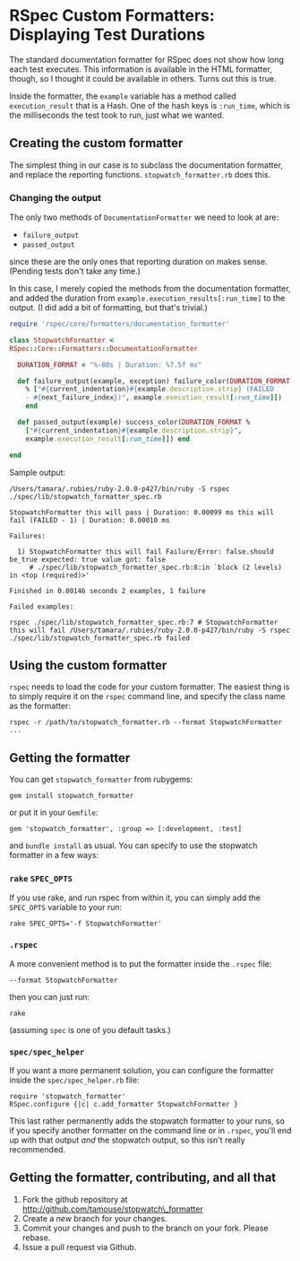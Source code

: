 * RSpec Custom Formatters: Displaying Test Durations
  :PROPERTIES:
  :KEYWORDS: RSpec, Ruby, How Tos, Formatters
  :CREATED_AT: 2013-09-01T13:23
  :END:

The standard documentation formatter for RSpec does not show how long each test executes. This information is available in the HTML formatter, though, so I thought it could be available in others. Turns out this is true.

Inside the formatter, the =example= variable has a method called =execution_result= that is a Hash. One of the hash keys is =:run_time=, which is the milliseconds the test took to run, just what we wanted.

** Creating the custom formatter

The simplest thing in our case is to subclass the documentation formatter, and replace the reporting functions. =stopwatch_formatter.rb= does this.

*** Changing the output

The only two methods of =DocumentationFormatter= we need to look at are:

- =failure_output=
- =passed_output=

since these are the only ones that reporting duration on makes sense.  (Pending tests don't take any time.)

In this case, I merely copied the methods from the documentation formatter, and added the duration from =example.execution_results[:run_time]= to the output. (I did add a bit of formatting, but that's trivial.)

#+BEGIN_SRC ruby
  require 'rspec/core/formatters/documentation_formatter'

  class StopwatchFormatter <
  RSpec::Core::Formatters::DocumentationFormatter

    DURATION_FORMAT = "%-80s | Duration: %7.5f ms"

    def failure_output(example, exception) failure_color(DURATION_FORMAT
      % ["#{current_indentation}#{example.description.strip} (FAILED
      - #{next_failure_index})", example.execution_result[:run_time]])
      end

    def passed_output(example) success_color(DURATION_FORMAT %
      ["#{current_indentation}#{example.description.strip}",
      example.execution_result[:run_time]]) end

  end
#+END_SRC

Sample output:

#+BEGIN_EXAMPLE
  /Users/tamara/.rubies/ruby-2.0.0-p427/bin/ruby -S rspec ./spec/lib/stopwatch_formatter_spec.rb

  StopwatchFormatter this will pass | Duration: 0.00099 ms this will fail (FAILED - 1) | Duration: 0.00010 ms

  Failures:

    1) StopwatchFormatter this will fail Failure/Error: false.should be_true expected: true value got: false
       # ./spec/lib/stopwatch_formatter_spec.rb:8:in `block (2 levels) in <top (required)>'

  Finished in 0.00146 seconds 2 examples, 1 failure

  Failed examples:

  rspec ./spec/lib/stopwatch_formatter_spec.rb:7 # StopwatchFormatter this will fail /Users/tamara/.rubies/ruby-2.0.0-p427/bin/ruby -S rspec ./spec/lib/stopwatch_formatter_spec.rb failed
#+END_EXAMPLE

** Using the custom formatter

=rspec= needs to load the code for your custom formatter. The easiest thing is to simply require it on the =rspec= command line, and specify the class name as the formatter:

#+BEGIN_EXAMPLE
  rspec -r /path/to/stopwatch_formatter.rb --format StopwatchFormatter ...
#+END_EXAMPLE

** Getting the formatter

You can get =stopwatch_formatter= from rubygems:

#+BEGIN_EXAMPLE
  gem install stopwatch_formatter
#+END_EXAMPLE

or put it in your =Gemfile=:

#+BEGIN_EXAMPLE
  gem 'stopwatch_formatter', :group => [:development, :test]
#+END_EXAMPLE

and =bundle install= as usual. You can specify to use the stopwatch formatter in a few ways:

*** =rake= =SPEC_OPTS=

If you use rake, and run rspec from within it, you can simply add the =SPEC_OPTS= variable to your run:

#+BEGIN_EXAMPLE
  rake SPEC_OPTS='-f StopwatchFormatter'
#+END_EXAMPLE

*** =.rspec=

A more convenient method is to put the formatter inside the =.rspec= file:

#+BEGIN_EXAMPLE
  --format StopwatchFormatter
#+END_EXAMPLE

then you can just run:

#+BEGIN_EXAMPLE
  rake
#+END_EXAMPLE

(assuming =spec= is one of you default tasks.)

*** =spec/spec_helper=

If you want a more permanent solution, you can configure the formatter inside the =spec/spec_helper.rb= file:

#+BEGIN_EXAMPLE
  require 'stopwatch_formatter'
  RSpec.configure {|c| c.add_formatter StopwatchFormatter }
#+END_EXAMPLE

This last rather permanently adds the stopwatch formatter to your runs, so if you specify another formatter on the command line or in =.rspec=, you'll end up with that output /and/ the stopwatch output, so this isn't really recommended.

** Getting the formatter, contributing, and all that

1. Fork the github repository at http://github.com/tamouse/stopwatch\_formatter
2. Create a /new/ branch for your changes.
3. Commit your changes and push to the branch on your fork. Please rebase.
4. Issue a pull request via Github.
